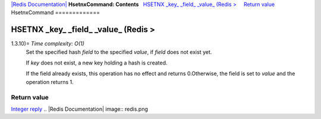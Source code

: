 `|Redis Documentation| <index.html>`_
**HsetnxCommand: Contents**
  `HSETNX \_key\_ \_field\_ \_value\_ (Redis > <#HSETNX%20_key_%20_field_%20_value_%20(Redis%20%3E>`_
    `Return value <#Return%20value>`_
HsetnxCommand
=============

HSETNX \_key\_ \_field\_ \_value\_ (Redis >
===========================================

1.3.10)= *Time complexity: O(1)*
    Set the specified hash *field* to the specified *value*, if *field*
    does not exist yet.

    If *key* does not exist, a new key holding a hash is created.

    If the field already exists, this operation has no effect and
    returns 0.Otherwise, the field is set to *value* and the operation
    returns 1.

Return value
------------

`Integer reply <ReplyTypes.html>`_
.. |Redis Documentation| image:: redis.png